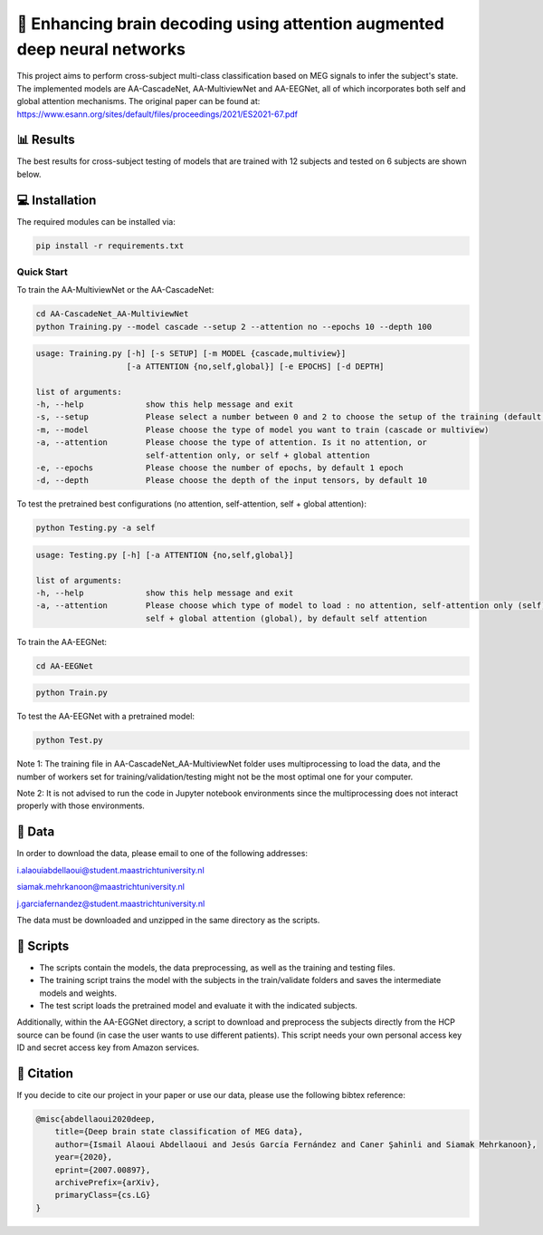 📡 Enhancing brain decoding using attention augmented deep neural networks
========

This project aims to perform cross-subject multi-class classification based on MEG signals to infer the subject's state. The implemented models are AA-CascadeNet, AA-MultiviewNet and AA-EEGNet, all of which incorporates both self and global attention mechanisms. The original paper can be found at: https://www.esann.org/sites/default/files/proceedings/2021/ES2021-67.pdf


📊 Results
-----

The best results for cross-subject testing of models that are trained with 12 subjects and tested on 6 subjects are shown below. 

.. figure:: results.svg


💻 Installation
-----

The required modules can be installed  via:

.. code:: bash

    pip install -r requirements.txt


Quick Start
~~~~~~~~~~~
To train the AA-MultiviewNet or the AA-CascadeNet:

.. code:: bash

    cd AA-CascadeNet_AA-MultiviewNet
    python Training.py --model cascade --setup 2 --attention no --epochs 10 --depth 100

.. code::

    usage: Training.py [-h] [-s SETUP] [-m MODEL {cascade,multiview}] 
                       [-a ATTENTION {no,self,global}] [-e EPOCHS] [-d DEPTH]
                       
    list of arguments:
    -h, --help             show this help message and exit
    -s, --setup            Please select a number between 0 and 2 to choose the setup of the training (default = 0)
    -m, --model            Please choose the type of model you want to train (cascade or multiview)
    -a, --attention        Please choose the type of attention. Is it no attention, or
                           self-attention only, or self + global attention
    -e, --epochs           Please choose the number of epochs, by default 1 epoch
    -d, --depth            Please choose the depth of the input tensors, by default 10
    
To test the pretrained best configurations (no attention, self-attention, self + global attention):

.. code:: bash
    
    python Testing.py -a self

.. code::

    usage: Testing.py [-h] [-a ATTENTION {no,self,global}] 
    
    list of arguments:
    -h, --help             show this help message and exit
    -a, --attention        Please choose which type of model to load : no attention, self-attention only (self), or 
                           self + global attention (global), by default self attention
                           
To train the AA-EEGNet:

.. code:: bash

    cd AA-EEGNet
    
.. code:: bash
    
    python Train.py

To test the AA-EEGNet with a pretrained model:

.. code:: bash
    
    python Test.py

Note 1: The training file in AA-CascadeNet_AA-MultiviewNet folder uses multiprocessing to load the data, and the number of workers set for training/validation/testing might not be the most optimal one for your computer.

Note 2: It is not advised to run the code in Jupyter notebook environments since the multiprocessing does not interact properly with those environments.


  
📂 Data
-----

In order to download the data, please email to one of the following addresses:

i.alaouiabdellaoui@student.maastrichtuniversity.nl

siamak.mehrkanoon@maastrichtuniversity.nl

j.garciafernandez@student.maastrichtuniversity.nl

The data must be downloaded and unzipped in the same directory as the scripts.

📜 Scripts
-----

- The scripts contain the models, the data preprocessing, as well as the training and testing files.

- The training script trains the model with the subjects in the train/validate folders and saves the intermediate models and weights.

- The test script loads the pretrained model and evaluate it with the indicated subjects.

Additionally, within the AA-EGGNet directory, a script to download and preprocess the subjects directly from the HCP source can be found (in case the user wants to use different patients). This script needs your own personal access key ID and secret access key from Amazon services.

🔗 Citation
-----

If you decide to cite our project in your paper or use our data, please use the following bibtex reference:

.. code:: bibtex

    @misc{abdellaoui2020deep,
        title={Deep brain state classification of MEG data},
        author={Ismail Alaoui Abdellaoui and Jesús García Fernández and Caner Şahinli and Siamak Mehrkanoon},
        year={2020},
        eprint={2007.00897},
        archivePrefix={arXiv},
        primaryClass={cs.LG}
    }
